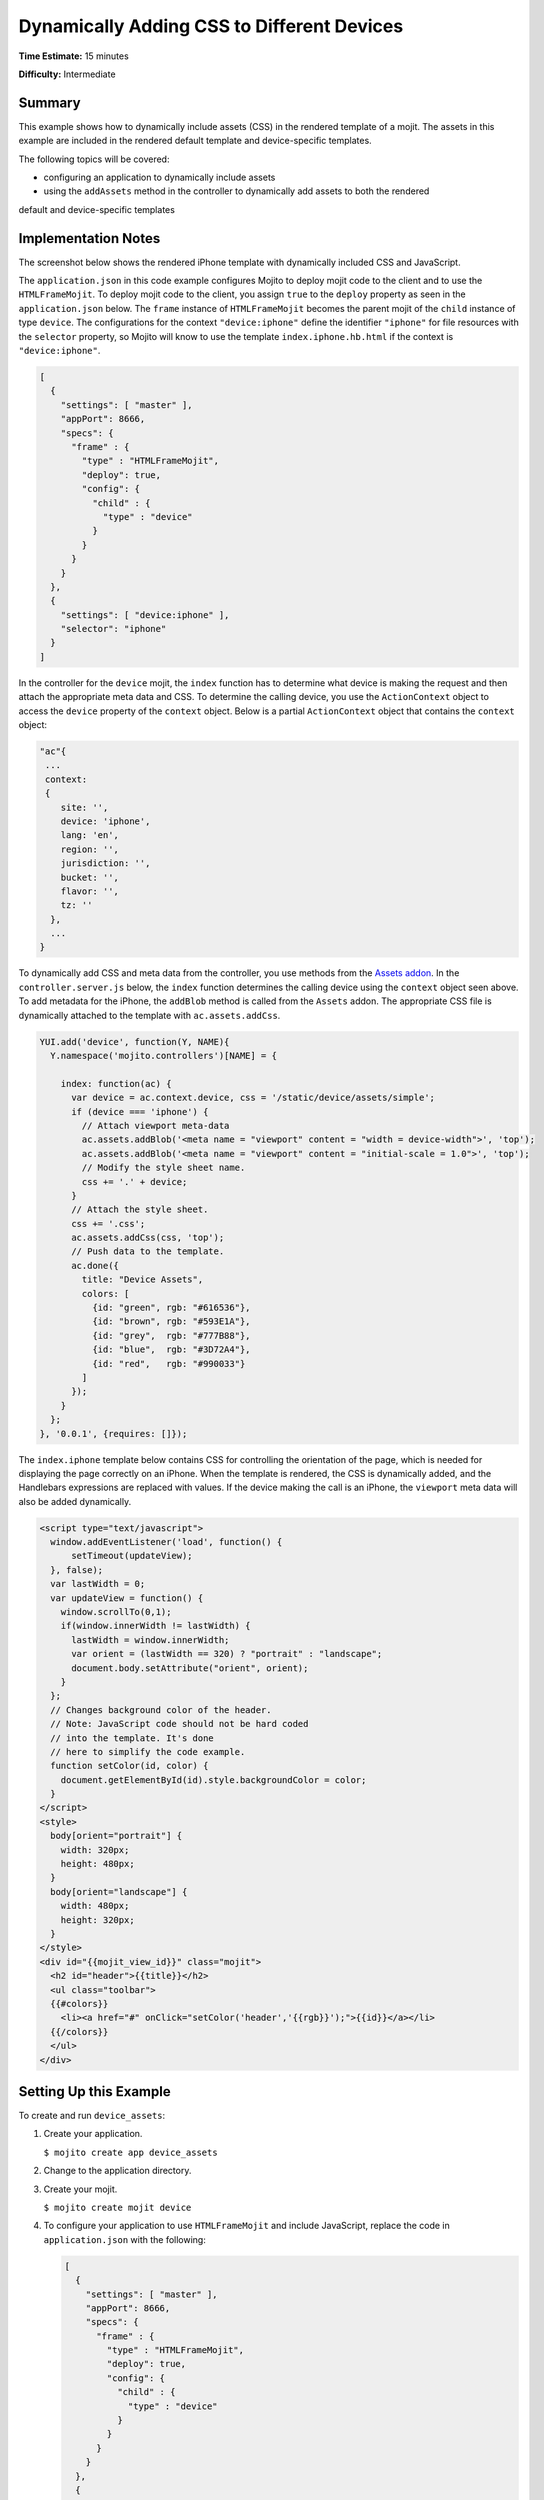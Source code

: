 ===========================================
Dynamically Adding CSS to Different Devices
===========================================

**Time Estimate:** 15 minutes

**Difficulty:** Intermediate

Summary
=======

This example shows how to dynamically include assets (CSS) in the rendered template of a mojit. 
The assets in this example are included in the rendered default template and 
device-specific templates.

The following topics will be covered:

- configuring an application to dynamically include assets
- using the ``addAssets`` method in the controller to dynamically add assets to both the rendered 
default and device-specific templates

Implementation Notes
====================

The screenshot below shows the rendered iPhone template with dynamically included CSS and 
JavaScript.

.. image:: images/dynamic_assets.device_specific.preview.gif
   :height: 400px
   :width: 208px

The ``application.json`` in this code example configures Mojito to deploy mojit code to the client 
and to use the ``HTMLFrameMojit``. To deploy mojit code to the client, you assign ``true`` to the 
``deploy`` property as seen in the ``application.json`` below. The ``frame`` instance of 
``HTMLFrameMojit`` becomes the parent mojit of the ``child`` instance of type ``device``. The 
configurations for the context ``"device:iphone"`` define the identifier ``"iphone"`` 
for file resources with the ``selector`` property, so Mojito will know to use the template
``index.iphone.hb.html`` if the context is ``"device:iphone"``.

.. code-block:: javascript

   [
     {
       "settings": [ "master" ],
       "appPort": 8666,
       "specs": {
         "frame" : {
           "type" : "HTMLFrameMojit",
           "deploy": true,
           "config": {
             "child" : {
               "type" : "device"
             }
           }
         }
       }
     },
     { 
       "settings": [ "device:iphone" ], 
       "selector": "iphone" 
     }
   ]

In the controller for the ``device`` mojit, the ``index`` function has to determine what device is 
making the request and then attach the appropriate meta data and CSS. To determine the calling 
device, you use the ``ActionContext`` object to access the ``device`` property of the ``context`` 
object. Below is a partial ``ActionContext`` object that contains the ``context`` object:

.. code-block:: javascript

   "ac"{
    ...
    context:
    {
       site: '',
       device: 'iphone',
       lang: 'en',
       region: '',
       jurisdiction: '',
       bucket: '',
       flavor: '',
       tz: ''
     },
     ...
   }

To dynamically add CSS and meta data from the controller, you use methods from the 
`Assets addon <../../api/classes/Assets.common.html>`_. In the ``controller.server.js`` below, the 
``index`` function determines the calling device using the ``context`` object seen above. 
To add metadata for the iPhone, the ``addBlob`` method is called from the ``Assets`` addon. 
The appropriate CSS file is dynamically attached to the template with ``ac.assets.addCss``.

.. code-block:: javascript

   YUI.add('device', function(Y, NAME){
     Y.namespace('mojito.controllers')[NAME] = {   

       index: function(ac) {
         var device = ac.context.device, css = '/static/device/assets/simple';
         if (device === 'iphone') {
           // Attach viewport meta-data
           ac.assets.addBlob('<meta name = "viewport" content = "width = device-width">', 'top');
           ac.assets.addBlob('<meta name = "viewport" content = "initial-scale = 1.0">', 'top');
           // Modify the style sheet name.
           css += '.' + device;
         }
         // Attach the style sheet.
         css += '.css';
         ac.assets.addCss(css, 'top');
         // Push data to the template.
         ac.done({
           title: "Device Assets",
           colors: [
             {id: "green", rgb: "#616536"},
             {id: "brown", rgb: "#593E1A"},
             {id: "grey",  rgb: "#777B88"},
             {id: "blue",  rgb: "#3D72A4"},
             {id: "red",   rgb: "#990033"}
           ]
         });
       }
     };
   }, '0.0.1', {requires: []});

The ``index.iphone`` template below contains CSS for controlling the orientation of the page, 
which is needed for displaying the page correctly on an iPhone. When the template is rendered, the 
CSS is dynamically added, and the Handlebars expressions are replaced with values. If the device 
making the call is an iPhone, the ``viewport`` meta data will also be added dynamically.

.. code-block:: html

   <script type="text/javascript">
     window.addEventListener('load', function() {
         setTimeout(updateView);
     }, false);
     var lastWidth = 0;
     var updateView = function() {
       window.scrollTo(0,1);
       if(window.innerWidth != lastWidth) {
         lastWidth = window.innerWidth;
         var orient = (lastWidth == 320) ? "portrait" : "landscape";
         document.body.setAttribute("orient", orient);
       }
     };
     // Changes background color of the header. 
     // Note: JavaScript code should not be hard coded 
     // into the template. It's done 
     // here to simplify the code example.
     function setColor(id, color) {
       document.getElementById(id).style.backgroundColor = color;
     }
   </script>
   <style>
     body[orient="portrait"] {
       width: 320px;
       height: 480px;
     }
     body[orient="landscape"] {
       width: 480px;
       height: 320px;
     }
   </style>
   <div id="{{mojit_view_id}}" class="mojit">
     <h2 id="header">{{title}}</h2>
     <ul class="toolbar">
     {{#colors}}
       <li><a href="#" onClick="setColor('header','{{rgb}}');">{{id}}</a></li>
     {{/colors}}
     </ul>
   </div>

Setting Up this Example
=======================

To create and run ``device_assets``:

#. Create your application.

   ``$ mojito create app device_assets``
#. Change to the application directory.
#. Create your mojit.

   ``$ mojito create mojit device``
#. To configure your application to use ``HTMLFrameMojit`` and include JavaScript, replace the code 
   in ``application.json`` with the following:

   .. code-block:: javascript

      [
        {
          "settings": [ "master" ],
          "appPort": 8666,
          "specs": {
            "frame" : {
              "type" : "HTMLFrameMojit",
              "deploy": true,
              "config": {
                "child" : {
                  "type" : "device"
                }
              }
            }
          }
        },
        { 
          "settings": [ "device:iphone" ], 
          "selector": "iphone" 
        }
      ]

#. To configure routing, replace the code in ``routes.json`` with the following:

   .. code-block:: javascript

      [
        {
          "settings": [ "master" ],
          "_framed_view": {
            "verbs": ["get"],
            "path": "/",
            "call": "frame.index"
          }
        }
      ]

#. Change to ``mojits/device``.
#. Modify your controller to dynamically add assets to the rendered template by replacing the 
   code in ``controller.server.js`` with the following:

   .. code-block:: javascript

      YUI.add('device', function(Y, NAME){
        Y.namespace('mojito.controllers')[NAME] = {   

          index: function(ac) {
            var device = ac.context.device, css = '/static/device/assets/simple';
            if (device === 'iphone') {
              // Attach viewport meta-data
              ac.assets.addBlob('<meta name = "viewport" content = "width = device-width">', 'top');
              ac.assets.addBlob('<meta name = "viewport" content = "initial-scale = 1.0">', 'top');
              // Modify the style sheet name.
              css += '.' + device;
            }
            // Attach the style sheet.
            css += '.css';
            ac.assets.addCss(css, 'top');
            // Push data to the template.
            ac.done({
              title: "Device Assets",
              colors: [
                {id: "green", rgb: "#616536"},
                {id: "brown", rgb: "#593E1A"},
                {id: "grey",  rgb: "#777B88"},
                {id: "blue",  rgb: "#3D72A4"},
                {id: "red",   rgb: "#990033"}
              ]
            });
          }
        };
      }, '0.0.1', {requires: []});

#. To create the default ``index`` template, replace the code in ``views/index.hb.html`` with 
   the following:

   .. code-block:: html

      <html>
        <head>
          <script type="text/javascript">
            // Changes background color of the header.
            // Note: JavaScript code should not be hard coded into the template. It's done
            // here to simplify the code example.
            function setColor(id, color) {
              document.getElementById(id).style.backgroundColor = color;
            }
          </script>
        </head>
        <body>
          <div id="{{mojit_view_id}}" class="mojit">
            <h2 id="header">{{title}}</h2>
            <ul class="toolbar">
            {{#colors}}
              <li><a href="#" onClick="setColor('header','{{rgb}}');">{{id}}</a></li>
            {{/colors}}
            </ul>
          </div>
        </body>
      </html>

#. To create the default iPhone template, create the file ``views/index.iphone.hb.html`` with 
   the following:

   .. code-block:: html

      <script type="text/javascript">
        window.addEventListener('load', function() {
          setTimeout(updateView);
        }, false);
        var lastWidth = 0;
        var updateView = function() {
          window.scrollTo(0,1);
          if (window.innerWidth != lastWidth) {
            lastWidth = window.innerWidth;
            var orient = (lastWidth == 320) ? "portrait" : "landscape";
            document.body.setAttribute("orient", orient);
          }
        };
        // Changes background color of the header. 
        // Note: JavaScript code should not be hard coded 
        // into the template. It's done 
        // here to simplify the code example.
        function setColor(id, color) {
          document.getElementById(id).style.backgroundColor = color;
        }
      </script>
      <style>
        body[orient="portrait"] {
          width: 320px;
          height: 480px;
        }
        body[orient="landscape"] {
          width: 480px;
          height: 320px;
        }
      </style>
      <div id="{{mojit_view_id}}" class="mojit">
        <h2 id="header">{{title}}</h2>
        <ul class="toolbar">
          {{#colors}}
          <li><a href="#" onClick="setColor('header','{{rgb}}');">{{id}}</a></li>
          {{/colors}}
        </ul>
      </div>

#. Create the file ``assets/simple.css`` for the CSS that is included in ``index.hb.html`` with the 
   following:

   .. code-block:: css

      body {
        margin:auto;
        width: 40%;
      }
      h2 {
        text-align: center;
        padding: 10px 0px;
      }
      ul.toolbar {
        text-align: center;
        display: block;
      }
      .toolbar li { display:inline; }

#. Create the file ``assets/simple.iphone.css`` for the CSS that is included in 
   ``index.iphone.hb.html`` with the following:

   .. code-block:: css

      body {
        margin:auto;
        width: 40%;
      }
      h2 {
        text-align: center;
        padding: 5px 0px;
        width: 8.0em;
      }
      ul.toolbar {
        display: block;
        width: 17.0em;
      }
      .toolbar li {
        display:block;
        padding:.6em 0em .6em 0em;
      }
    

#. From the application directory, run the server.

   ``$ mojito start``
#. To view your application, go to the URL:

   http://localhost:8666
#. To see the page rendered for the iPhone, view the above URL from an iPhone or use the URL below 
   with the device parameter:

   http://localhost:8666?device=iphone

Source Code
===========

- `Assets <http://github.com/yahoo/mojito/tree/master/examples/developer-guide/device_assets/mojits/device/assets/>`_
- `Views <http://github.com/yahoo/mojito/tree/master/examples/developer-guide/device_assets/mojits/device/views/>`_
- `Mojit Controller <http://github.com/yahoo/mojito/tree/master/examples/developer-guide/device_assets/mojits/device/controller.server.js>`_
- `Device Assets Application <http://github.com/yahoo/mojito/tree/master/examples/developer-guide/device_assets/>`_


